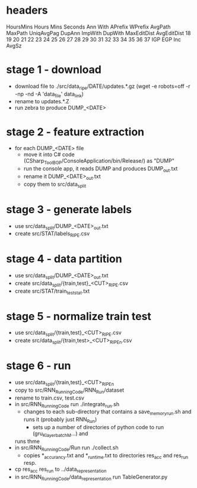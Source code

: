 
* headers
  HoursMins Hours Mins Seconds Ann With APrefix WPrefix AvgPath MaxPath UniqAvgPag DupAnn ImpWith DupWith MaxEditDist AvgEditDist 18 19 20 21 22 23 24 25 26 27 28 29 30 31 32 33 34 35 36 37 IGP EGP Inc AvgSz
  



* stage 1  - download

  - download file to ./src/data_ripe/DATE/updates.*.gz
    (wget -e robots=off -r -np -nd -A 'data_file' data_link)
  - rename to updates.*.Z
  - run zebra to produce DUMP_<DATE>

* stage 2 - feature extraction

  - for each DUMP_<DATE> file
      - move it into C# code (CSharp_Tool_BGP/ConsoleApplication/bin/Release/) as "DUMP"
      - run the console app, it reads DUMP and produces DUMP_out.txt
      - rename it DUMP_<DATE>_out.txt
      - copy them to src/data_split

* stage 3 - generate labels

  - use src/data_split/DUMP_<DATE>_out.txt
  - create src/STAT/labels_RIPE.csv

* stage 4 - data partition

  - use src/data_split/DUMP_<DATE>_out.txt
  - create src/data_split/{train,test}_<CUT>_RIPE.csv
  - create src/STAT/train_test_stat.txt

* stage 5 - normalize train test

  - use src/data_split/{train,test}_<CUT>_RIPE.csv
  - create src/data_split/{train,test>_<CUT>_RIPE_n.csv

* stage 6 - run

  - use src/data_split/{train,test}_<CUT>_RIPE_n
  - copy to src/RNN_Running_Code/RNN_Run/dataset
  - rename to train.csv, test.csv
  - in src/RNN_Running_Code run ./integrate_run.sh
     - changes to each sub-directory that contains a save_memory_run.sh and runs it
       (probably just RNN_Run)
       - sets up a number of directories of python code to run (gru_Klayer_batchM...) and
	 runs thme    
  - in src/RNN_Running_Code/Run run ./collect.sh
     - copies *_accurancy.txt and *_runtime.txt to directories res_acc and res_run resp.
  - cp res_acc res_run to ../data_representation
  - in src/RNN_Running_Code/data_representation run TableGenerator.py
    

  
